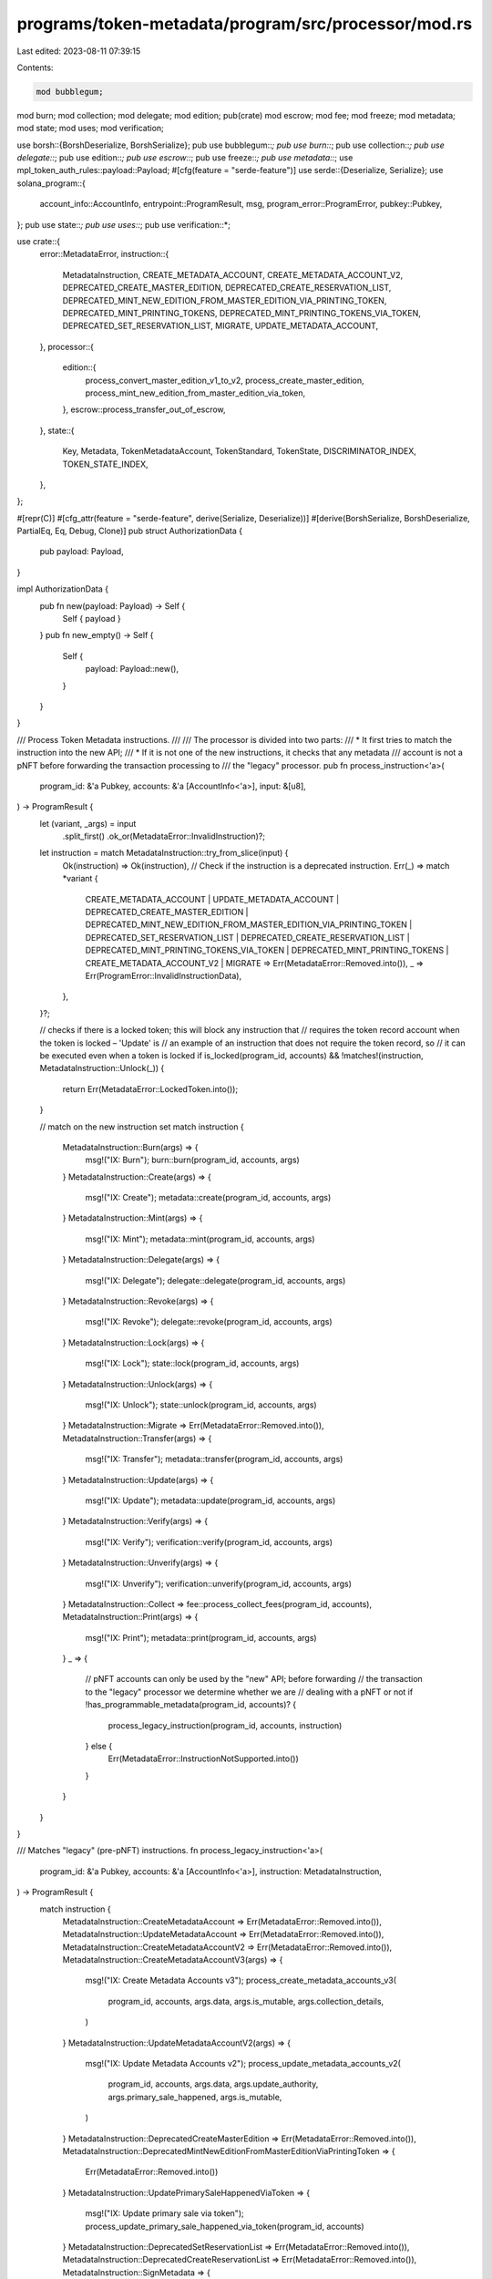 programs/token-metadata/program/src/processor/mod.rs
====================================================

Last edited: 2023-08-11 07:39:15

Contents:

.. code-block:: rs

    mod bubblegum;
mod burn;
mod collection;
mod delegate;
mod edition;
pub(crate) mod escrow;
mod fee;
mod freeze;
mod metadata;
mod state;
mod uses;
mod verification;

use borsh::{BorshDeserialize, BorshSerialize};
pub use bubblegum::*;
pub use burn::*;
pub use collection::*;
pub use delegate::*;
pub use edition::*;
pub use escrow::*;
pub use freeze::*;
pub use metadata::*;
use mpl_token_auth_rules::payload::Payload;
#[cfg(feature = "serde-feature")]
use serde::{Deserialize, Serialize};
use solana_program::{
    account_info::AccountInfo, entrypoint::ProgramResult, msg, program_error::ProgramError,
    pubkey::Pubkey,
};
pub use state::*;
pub use uses::*;
pub use verification::*;

use crate::{
    error::MetadataError,
    instruction::{
        MetadataInstruction, CREATE_METADATA_ACCOUNT, CREATE_METADATA_ACCOUNT_V2,
        DEPRECATED_CREATE_MASTER_EDITION, DEPRECATED_CREATE_RESERVATION_LIST,
        DEPRECATED_MINT_NEW_EDITION_FROM_MASTER_EDITION_VIA_PRINTING_TOKEN,
        DEPRECATED_MINT_PRINTING_TOKENS, DEPRECATED_MINT_PRINTING_TOKENS_VIA_TOKEN,
        DEPRECATED_SET_RESERVATION_LIST, MIGRATE, UPDATE_METADATA_ACCOUNT,
    },
    processor::{
        edition::{
            process_convert_master_edition_v1_to_v2, process_create_master_edition,
            process_mint_new_edition_from_master_edition_via_token,
        },
        escrow::process_transfer_out_of_escrow,
    },
    state::{
        Key, Metadata, TokenMetadataAccount, TokenStandard, TokenState, DISCRIMINATOR_INDEX,
        TOKEN_STATE_INDEX,
    },
};

#[repr(C)]
#[cfg_attr(feature = "serde-feature", derive(Serialize, Deserialize))]
#[derive(BorshSerialize, BorshDeserialize, PartialEq, Eq, Debug, Clone)]
pub struct AuthorizationData {
    pub payload: Payload,
}

impl AuthorizationData {
    pub fn new(payload: Payload) -> Self {
        Self { payload }
    }
    pub fn new_empty() -> Self {
        Self {
            payload: Payload::new(),
        }
    }
}

/// Process Token Metadata instructions.
///
/// The processor is divided into two parts:
/// * It first tries to match the instruction into the new API;
/// * If it is not one of the new instructions, it checks that any metadata
///   account is not a pNFT before forwarding the transaction processing to
///   the "legacy" processor.
pub fn process_instruction<'a>(
    program_id: &'a Pubkey,
    accounts: &'a [AccountInfo<'a>],
    input: &[u8],
) -> ProgramResult {
    let (variant, _args) = input
        .split_first()
        .ok_or(MetadataError::InvalidInstruction)?;

    let instruction = match MetadataInstruction::try_from_slice(input) {
        Ok(instruction) => Ok(instruction),
        // Check if the instruction is a deprecated instruction.
        Err(_) => match *variant {
            CREATE_METADATA_ACCOUNT
            | UPDATE_METADATA_ACCOUNT
            | DEPRECATED_CREATE_MASTER_EDITION
            | DEPRECATED_MINT_NEW_EDITION_FROM_MASTER_EDITION_VIA_PRINTING_TOKEN
            | DEPRECATED_SET_RESERVATION_LIST
            | DEPRECATED_CREATE_RESERVATION_LIST
            | DEPRECATED_MINT_PRINTING_TOKENS_VIA_TOKEN
            | DEPRECATED_MINT_PRINTING_TOKENS
            | CREATE_METADATA_ACCOUNT_V2
            | MIGRATE => Err(MetadataError::Removed.into()),
            _ => Err(ProgramError::InvalidInstructionData),
        },
    }?;

    // checks if there is a locked token; this will block any instruction that
    // requires the token record account when the token is locked – 'Update' is
    // an example of an instruction that does not require the token record, so
    // it can be executed even when a token is locked
    if is_locked(program_id, accounts) && !matches!(instruction, MetadataInstruction::Unlock(_)) {
        return Err(MetadataError::LockedToken.into());
    }

    // match on the new instruction set
    match instruction {
        MetadataInstruction::Burn(args) => {
            msg!("IX: Burn");
            burn::burn(program_id, accounts, args)
        }
        MetadataInstruction::Create(args) => {
            msg!("IX: Create");
            metadata::create(program_id, accounts, args)
        }
        MetadataInstruction::Mint(args) => {
            msg!("IX: Mint");
            metadata::mint(program_id, accounts, args)
        }
        MetadataInstruction::Delegate(args) => {
            msg!("IX: Delegate");
            delegate::delegate(program_id, accounts, args)
        }
        MetadataInstruction::Revoke(args) => {
            msg!("IX: Revoke");
            delegate::revoke(program_id, accounts, args)
        }
        MetadataInstruction::Lock(args) => {
            msg!("IX: Lock");
            state::lock(program_id, accounts, args)
        }
        MetadataInstruction::Unlock(args) => {
            msg!("IX: Unlock");
            state::unlock(program_id, accounts, args)
        }
        MetadataInstruction::Migrate => Err(MetadataError::Removed.into()),
        MetadataInstruction::Transfer(args) => {
            msg!("IX: Transfer");
            metadata::transfer(program_id, accounts, args)
        }
        MetadataInstruction::Update(args) => {
            msg!("IX: Update");
            metadata::update(program_id, accounts, args)
        }
        MetadataInstruction::Verify(args) => {
            msg!("IX: Verify");
            verification::verify(program_id, accounts, args)
        }
        MetadataInstruction::Unverify(args) => {
            msg!("IX: Unverify");
            verification::unverify(program_id, accounts, args)
        }
        MetadataInstruction::Collect => fee::process_collect_fees(program_id, accounts),
        MetadataInstruction::Print(args) => {
            msg!("IX: Print");
            metadata::print(program_id, accounts, args)
        }
        _ => {
            // pNFT accounts can only be used by the "new" API; before forwarding
            // the transaction to the "legacy" processor we determine whether we are
            // dealing with a pNFT or not
            if !has_programmable_metadata(program_id, accounts)? {
                process_legacy_instruction(program_id, accounts, instruction)
            } else {
                Err(MetadataError::InstructionNotSupported.into())
            }
        }
    }
}

/// Matches "legacy" (pre-pNFT) instructions.
fn process_legacy_instruction<'a>(
    program_id: &'a Pubkey,
    accounts: &'a [AccountInfo<'a>],
    instruction: MetadataInstruction,
) -> ProgramResult {
    match instruction {
        MetadataInstruction::CreateMetadataAccount => Err(MetadataError::Removed.into()),
        MetadataInstruction::UpdateMetadataAccount => Err(MetadataError::Removed.into()),
        MetadataInstruction::CreateMetadataAccountV2 => Err(MetadataError::Removed.into()),
        MetadataInstruction::CreateMetadataAccountV3(args) => {
            msg!("IX: Create Metadata Accounts v3");
            process_create_metadata_accounts_v3(
                program_id,
                accounts,
                args.data,
                args.is_mutable,
                args.collection_details,
            )
        }
        MetadataInstruction::UpdateMetadataAccountV2(args) => {
            msg!("IX: Update Metadata Accounts v2");
            process_update_metadata_accounts_v2(
                program_id,
                accounts,
                args.data,
                args.update_authority,
                args.primary_sale_happened,
                args.is_mutable,
            )
        }
        MetadataInstruction::DeprecatedCreateMasterEdition => Err(MetadataError::Removed.into()),
        MetadataInstruction::DeprecatedMintNewEditionFromMasterEditionViaPrintingToken => {
            Err(MetadataError::Removed.into())
        }
        MetadataInstruction::UpdatePrimarySaleHappenedViaToken => {
            msg!("IX: Update primary sale via token");
            process_update_primary_sale_happened_via_token(program_id, accounts)
        }
        MetadataInstruction::DeprecatedSetReservationList => Err(MetadataError::Removed.into()),
        MetadataInstruction::DeprecatedCreateReservationList => Err(MetadataError::Removed.into()),
        MetadataInstruction::SignMetadata => {
            msg!("IX: Sign Metadata");
            process_sign_metadata(program_id, accounts)
        }
        MetadataInstruction::RemoveCreatorVerification => {
            msg!("IX: Remove Creator Verification");
            process_remove_creator_verification(program_id, accounts)
        }
        MetadataInstruction::DeprecatedMintPrintingTokensViaToken => {
            Err(MetadataError::Removed.into())
        }
        MetadataInstruction::DeprecatedMintPrintingTokens => Err(MetadataError::Removed.into()),
        MetadataInstruction::CreateMasterEdition => Err(MetadataError::Removed.into()),
        MetadataInstruction::CreateMasterEditionV3(args) => {
            msg!("V3 Create Master Edition");
            process_create_master_edition(program_id, accounts, args.max_supply)
        }
        MetadataInstruction::MintNewEditionFromMasterEditionViaToken(args) => {
            msg!("IX: Mint New Edition from Master Edition Via Token");
            process_mint_new_edition_from_master_edition_via_token(
                program_id,
                accounts,
                args.edition,
            )
        }
        MetadataInstruction::ConvertMasterEditionV1ToV2 => {
            msg!("IX: Convert Master Edition V1 to V2");
            process_convert_master_edition_v1_to_v2(program_id, accounts)
        }
        MetadataInstruction::MintNewEditionFromMasterEditionViaVaultProxy(_args) => {
            Err(MetadataError::Removed.into())
        }
        MetadataInstruction::PuffMetadata => {
            msg!("IX: Puff Metadata");
            process_puff_metadata_account(program_id, accounts)
        }
        MetadataInstruction::VerifyCollection => {
            msg!("IX: Verify Collection");
            verify_collection(program_id, accounts)
        }
        MetadataInstruction::SetAndVerifyCollection => {
            msg!("IX: Set and Verify Collection");
            set_and_verify_collection(program_id, accounts)
        }
        MetadataInstruction::UnverifyCollection => {
            msg!("IX: Unverify Collection");
            unverify_collection(program_id, accounts)
        }
        MetadataInstruction::Utilize(args) => {
            msg!("IX: Use/Utilize Token");
            process_utilize(program_id, accounts, args.number_of_uses)
        }
        MetadataInstruction::ApproveUseAuthority(args) => {
            msg!("IX: Approve Use Authority");
            process_approve_use_authority(program_id, accounts, args.number_of_uses)
        }
        MetadataInstruction::RevokeUseAuthority => {
            msg!("IX: Revoke Use Authority");
            process_revoke_use_authority(program_id, accounts)
        }
        MetadataInstruction::ApproveCollectionAuthority => {
            msg!("IX: Approve Collection Authority");
            process_approve_collection_authority(program_id, accounts)
        }
        MetadataInstruction::RevokeCollectionAuthority => {
            msg!("IX: Revoke Collection Authority");
            process_revoke_collection_authority(program_id, accounts)
        }
        MetadataInstruction::FreezeDelegatedAccount => {
            msg!("IX: Freeze Delegated Account");
            process_freeze_delegated_account(program_id, accounts)
        }
        MetadataInstruction::ThawDelegatedAccount => {
            msg!("IX: Thaw Delegated Account");
            process_thaw_delegated_account(program_id, accounts)
        }
        MetadataInstruction::BurnNft => {
            msg!("IX: Burn NFT");
            process_burn_nft(program_id, accounts)
        }
        MetadataInstruction::BurnEditionNft => {
            msg!("IX: Burn Edition NFT");
            process_burn_edition_nft(program_id, accounts)
        }
        MetadataInstruction::VerifySizedCollectionItem => {
            msg!("IX: Verify Collection V2");
            verify_sized_collection_item(program_id, accounts)
        }
        MetadataInstruction::SetAndVerifySizedCollectionItem => {
            msg!("IX: Set and Verify Collection");
            set_and_verify_sized_collection_item(program_id, accounts)
        }
        MetadataInstruction::UnverifySizedCollectionItem => {
            msg!("IX: Unverify Sized Collection");
            unverify_sized_collection_item(program_id, accounts)
        }
        MetadataInstruction::SetCollectionSize(args) => {
            msg!("IX: Set Collection Size");
            set_collection_size(program_id, accounts, args)
        }
        MetadataInstruction::SetTokenStandard => {
            msg!("IX: Set Token Standard");
            process_set_token_standard(program_id, accounts)
        }
        MetadataInstruction::BubblegumSetCollectionSize(args) => {
            msg!("IX: Bubblegum Program Set Collection Size");
            bubblegum_set_collection_size(program_id, accounts, args)
        }
        MetadataInstruction::CreateEscrowAccount => {
            msg!("IX: Create Escrow Account");
            process_create_escrow_account(program_id, accounts)
        }
        MetadataInstruction::CloseEscrowAccount => {
            msg!("IX: Close Escrow Account");
            process_close_escrow_account(program_id, accounts)
        }
        MetadataInstruction::TransferOutOfEscrow(args) => {
            msg!("IX: Transfer Out Of Escrow");
            process_transfer_out_of_escrow(program_id, accounts, args)
        }
        _ => Err(ProgramError::InvalidInstructionData),
    }
}

/// Checks if the instruction's accounts contain a pNFT metadata.
///
/// We need to determine if we are dealing with a pNFT metadata or not
/// so we can restrict the available instructions.
fn has_programmable_metadata(
    program_id: &Pubkey,
    accounts: &[AccountInfo],
) -> Result<bool, ProgramError> {
    for account_info in accounts {
        // checks the account is owned by Token Metadata and it has data
        if account_info.owner == program_id && !account_info.data_is_empty() {
            let discriminator = account_info.data.borrow()[DISCRIMINATOR_INDEX];
            // checks if the account is a Metadata account
            if discriminator == Key::MetadataV1 as u8 {
                let metadata = Metadata::from_account_info(account_info)?;

                if matches!(
                    metadata.token_standard,
                    Some(TokenStandard::ProgrammableNonFungible)
                ) {
                    return Ok(true);
                }
            }
        }
    }

    Ok(false)
}

/// Checks if the instruction's accounts contain a locked pNFT.
fn is_locked(program_id: &Pubkey, accounts: &[AccountInfo]) -> bool {
    for account_info in accounts {
        // checks the account is owned by Token Metadata and it has data
        if account_info.owner == program_id && !account_info.data_is_empty() {
            let data = account_info.data.borrow();
            // checks if the account is a Metadata account
            if (data[DISCRIMINATOR_INDEX] == Key::TokenRecord as u8)
                && (data[TOKEN_STATE_INDEX] == TokenState::Locked as u8)
            {
                return true;
            }
        }
    }

    false
}

macro_rules! all_account_infos {
    ($accounts:expr, $($account:ident),*) => {
        let [$($account),*] = match $accounts {
            [$($account),*, ..] => [$($account),*],
            _ => return Err(solana_program::program_error::ProgramError::NotEnoughAccountKeys),
        };
    };
}

pub(crate) use all_account_infos;


